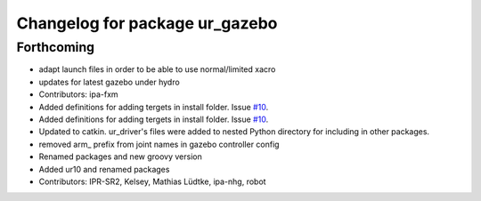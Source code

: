 ^^^^^^^^^^^^^^^^^^^^^^^^^^^^^^^
Changelog for package ur_gazebo
^^^^^^^^^^^^^^^^^^^^^^^^^^^^^^^

Forthcoming
-----------
* adapt launch files in order to be able to use normal/limited xacro
* updates for latest gazebo under hydro
* Contributors: ipa-fxm

* Added definitions for adding tergets in install folder. Issue `#10 <https://github.com/ros-industrial/universal_robot/issues/10>`_.
* Added definitions for adding tergets in install folder. Issue `#10 <https://github.com/ros-industrial/universal_robot/issues/10>`_.
* Updated to catkin.  ur_driver's files were added to nested Python directory for including in other packages.
* removed arm_ prefix from joint names in gazebo controller config
* Renamed packages and new groovy version
* Added ur10 and renamed packages
* Contributors: IPR-SR2, Kelsey, Mathias Lüdtke, ipa-nhg, robot
